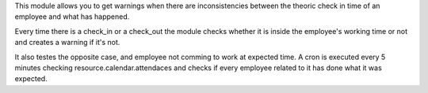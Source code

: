 This module allows you to get warnings when there are
inconsistencies between the theoric check in time of an employee
and what has happened.

Every time there is a check_in or a check_out the module checks whether
it is inside the employee's working time or not and creates a warning if it's
not.

It also testes the opposite case, and employee not comming to work at expected
time. A cron is executed every 5 minutes checking resource.calendar.attendaces
and checks if every employee related to it has done what it was expected.
